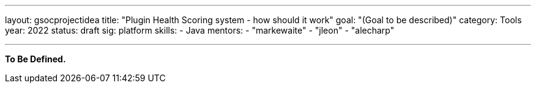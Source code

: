 ---
layout: gsocprojectidea
title: "Plugin Health Scoring system - how should it work"
goal: "(Goal to be described)"
category: Tools
year: 2022
status: draft
sig: platform
skills:
- Java
mentors:
- "markewaite"
- "jleon"
- "alecharp"

// links:
//   gitter: "jenkinsci/plugin-installation-manager-cli-tool"
//   draft: https://docs.google.com/document/d/1s-dLUfU1OK-88bCj-GKaNuFfJQlQNLTWtacKkVMVmHc
---

**To Be Defined.**


// === Background
// TBD

// === Quick Start
// TBD

// === Skills to Study and Improve
// * TBD

// === Newbie Friendly Issues


